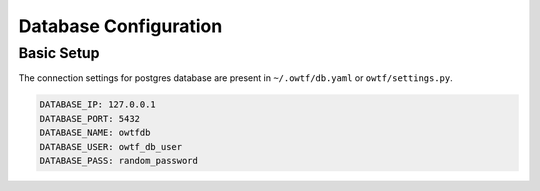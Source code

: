 Database Configuration
======================

Basic Setup
^^^^^^^^^^^

The connection settings for postgres database are present in ``~/.owtf/db.yaml`` or ``owtf/settings.py``.

.. code-block:: ini

    DATABASE_IP: 127.0.0.1
    DATABASE_PORT: 5432
    DATABASE_NAME: owtfdb
    DATABASE_USER: owtf_db_user
    DATABASE_PASS: random_password
